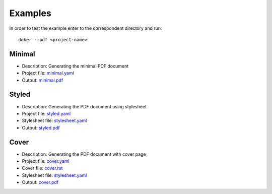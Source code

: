 Examples
========

In order to test the example enter to the correspondent directory and run::

  doker --pdf <project-name>

Minimal
-------

* Description: Generating the minimal PDF document
* Project file: `minimal.yaml <minimal/minimal.yaml>`__
* Output: `minimal.pdf <minimal/minimal.pdf>`__

Styled
-------

* Description: Generating the PDF document using stylesheet
* Project file: `styled.yaml <styled/styled.yaml>`__
* Stylesheet file: `stylesheet.yaml <styled/stylesheet.yaml>`__
* Output: `styled.pdf <styled/styled.pdf>`__

Cover
-------

* Description: Generating the PDF document with cover page
* Project file: `cover.yaml <cover/cover.yaml>`__
* Cover file: `cover.rst <cover/cover.rst>`__
* Stylesheet file: `stylesheet.yaml <cover/stylesheet.yaml>`__
* Output: `cover.pdf <cover/cover.pdf>`__
